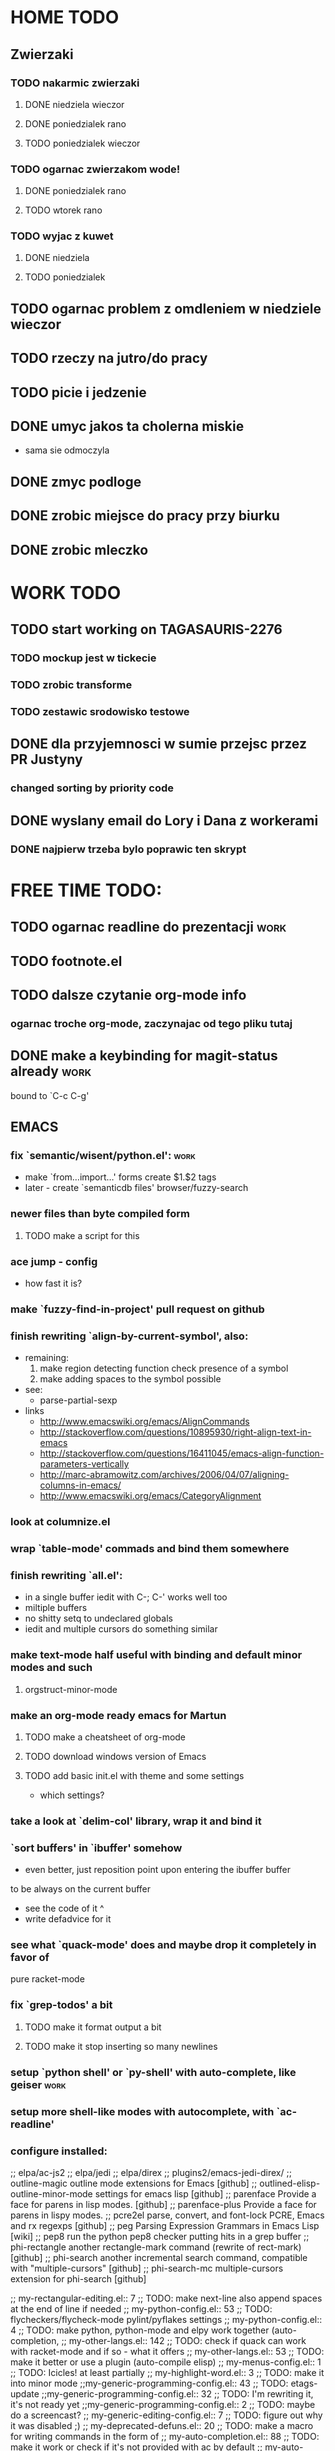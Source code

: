 * HOME TODO
** Zwierzaki
*** TODO nakarmic zwierzaki
**** DONE niedziela wieczor
**** DONE poniedzialek rano
**** TODO poniedzialek wieczor
*** TODO ogarnac zwierzakom wode!
**** DONE poniedzialek rano
**** TODO wtorek rano
*** TODO wyjac z kuwet
**** DONE niedziela
**** TODO poniedzialek
** TODO ogarnac problem z omdleniem w niedziele wieczor
** TODO rzeczy na jutro/do pracy
** TODO picie i jedzenie
** DONE umyc jakos ta cholerna miskie
   - sama sie odmoczyla
** DONE zmyc podloge
** DONE zrobic miejsce do pracy przy biurku
** DONE zrobic mleczko
* WORK TODO
** TODO start working on TAGASAURIS-2276
*** TODO mockup jest w tickecie
*** TODO zrobic transforme
*** TODO zestawic srodowisko testowe
** DONE dla przyjemnosci w sumie przejsc przez PR Justyny
*** changed sorting by priority code
** DONE wyslany email do Lory i Dana z workerami
*** DONE najpierw trzeba bylo poprawic ten skrypt
* FREE TIME TODO:
** TODO ogarnac readline do prezentacji                                :work:
** TODO footnote.el
** TODO dalsze czytanie org-mode info
*** ogarnac troche org-mode, zaczynajac od tego pliku tutaj
** DONE make a keybinding for magit-status already                     :work:
   bound to `C-c C-g'
** EMACS
*** fix `semantic/wisent/python.el':                                   :work:
    - make `from...import...' forms create $1.$2 tags
    - later - create `semanticdb files' browser/fuzzy-search
*** newer files than byte compiled form
**** TODO make a script for this
*** ace jump - config
    - how fast it is?
*** make `fuzzy-find-in-project' pull request on github
*** finish rewriting `align-by-current-symbol', also:
    - remaining:
      1. make region detecting function check presence of a symbol
      2. make adding spaces to the symbol possible
    - see:
      - parse-partial-sexp
    - links
      - http://www.emacswiki.org/emacs/AlignCommands
      - http://stackoverflow.com/questions/10895930/right-align-text-in-emacs
      - http://stackoverflow.com/questions/16411045/emacs-align-function-parameters-vertically
      - http://marc-abramowitz.com/archives/2006/04/07/aligning-columns-in-emacs/
      - http://www.emacswiki.org/emacs/CategoryAlignment
*** look at columnize.el
*** wrap `table-mode' commads and bind them somewhere
*** finish rewriting `all.el':
    - in a single buffer iedit with C-; C-' works well too
    - miltiple buffers
    - no shitty setq to undeclared globals
    - iedit and multiple cursors do something similar
*** make text-mode half useful with binding and default minor modes and such
**** orgstruct-minor-mode
*** make an org-mode ready emacs for Martun
**** TODO make a cheatsheet of org-mode
**** TODO download windows version of Emacs
**** TODO add basic init.el with theme and some settings
     - which settings?
*** take a look at `delim-col' library, wrap it and bind it
*** `sort buffers' in `ibuffer' somehow
    - even better, just reposition point upon entering the ibuffer buffer
    to be always on the current buffer
    - see the code of it ^
    - write defadvice for it
*** see what `quack-mode' does and maybe drop it completely in favor of
    pure racket-mode
*** fix `grep-todos' a bit
**** TODO make it format output a bit
**** TODO make it stop inserting so many newlines
*** setup `python shell' or `py-shell' with auto-complete, like geiser :work:
*** setup more shell-like modes with autocomplete, with `ac-readline'
*** configure installed:
      ;; elpa/ac-js2
      ;; elpa/jedi
      ;; elpa/direx
      ;; plugins2/emacs-jedi-direx/
      ;; outline-magic              outline mode extensions for Emacs [github]
      ;; outlined-elisp-            outline-minor-mode settings for emacs lisp [github]
      ;; parenface                  Provide a face for parens in lisp modes. [github]
      ;; parenface-plus             Provide a face for parens in lispy modes.
      ;; pcre2el                    parse, convert, and font-lock PCRE, Emacs and rx regexps [github]
      ;; peg                        Parsing Expression Grammars in Emacs Lisp [wiki]
      ;; pep8                       run the python pep8 checker putting hits in a grep buffer
      ;; phi-rectangle              another rectangle-mark command (rewrite of rect-mark) [github]
      ;; phi-search                 another incremental search command, compatible with "multiple-cursors" [github]
      ;; phi-search-mc              multiple-cursors extension for phi-search [github]


      ;;       my-rectangular-editing.el::     7 ;; TODO: make next-line also append spaces at the end of line if needed
      ;;             my-python-config.el::    53 ;; TODO: flycheckers/flycheck-mode pylint/pyflakes settings
      ;;             my-python-config.el::     4 ;; TODO: make python, python-mode and elpy work together (auto-completion,
      ;;               my-other-langs.el::   142 ;; TODO: check if quack can work with racket-mode and if so - what it offers
      ;;               my-other-langs.el::    53 ;; TODO: make it better or use a plugin (auto-compile elisp)
      ;;              my-menus-config.el::     1 ;; TODO: Icicles! at least partially
      ;;            my-highlight-word.el::     3 ;; TODO: make it into minor mode
      ;;my-generic-programming-config.el::    43 ;; TODO: etags-update
      ;;my-generic-programming-config.el::    32 ;; TODO: I'm rewriting it, it's not ready yet
      ;;my-generic-programming-config.el::     2 ;; TODO: maybe do a screencast?
      ;;    my-generic-editing-config.el::     7 ;; TODO: figure out why it was disabled ;)
      ;;         my-deprecated-defuns.el::    20 ;; TODO: make a macro for writing commands in the form of
      ;;           my-auto-completion.el::    88 ;; TODO: make it work or check if it's not provided with ac by default
      ;;           my-auto-completion.el::     8 ;; TODO: hippie, company
      ;;
* DONE:
** dump emacs so that it opens instantly
*** DONE It doesn't work at work, fails with:

    Font `"xft:Bitstream Vera Sans Mono:pixelsize=15:antialias=True"' is not
    defined error

    It worked when I removed an entry from .Xdefaults.
    NOTE: xrdb .Xdefaults reloads X resources

*** report:
   - at work, the difference is 3x - ~3sec vs. ~9 sec undumped
   - on VIRTUALBOX it loads in 7 seconds while dumped (and with unoptimized
     init.el) while it takes nearly 4x more time (24s) to load standard EMACS
   - Fresh build of emacs from ports
   - do this:
     ./emacs --batch --load "/root/.emacs.d/init.el" \
            --execute '(dump-emacs "omg" "temacs")'
   - in /usr/ports/editors/emacs-devel/work/emacs-24.3.50.112532/src
   - it needs absolute paths in /init.el - checkout the `for_dump' git branch
     - anyway, how many times a day I launch Emacs?
** moj highlight word - przepisac, wyrzucic, albo cos. Look at:
   http://stackoverflow.com/questions/385661/emacs-highlight-all-occurences-of-a-word
   It's generally ok wrapper around highlight-regexp. C-s, C-; C-', C-f C-o and
   other commands work similarly and can serve the same purpose, but that's not
   a reason for killing this command :)
** make windows resizing saner (C-w left and C-w right)
** move data files to data dir
** racket mode as a default
** configure:
     elpa/ac-geiser
     elpa/geiser
** make geiser STOP reverting auto-mode-alist to scheme for racket
** alist helper functions in utils
** make elscreen hide it's tabbar in 2C-mode:
   - C-M-z T
** check what is inside semanticdb files (it's a list of tokens/tags)
** make del, home, etc. `work in urxvt' (man urxvt: keysym)
   - post mortem:
     bindkey in .zshrc works
     it seems that the keycode for bindkey can be got from `read' command
     tmux maps some keycodes to others, so we need to `bindkey's twice
     syntax of bindkey (keycode and command) seems to be that of `readline'
     (not 100% sure)
     xmodmap works as well
** look at elisp `regexp dsl' in rx library - nice!
  - there is a `highlight-regex' fun from hi-lock library or something
* WONTFIX/MAYBE_LATER
** Icicles - try to enable them... or not?
** ogarnac nowego wombata theme
** Backspace in tmux too!
